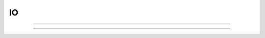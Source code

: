 .. _printf:

IO
--


----



.. function:: hoc_stdio


    Syntax:
        :samp:`hoc_stdout("{filename}")`

        :code:`hoc_stdout()`


    Description:
        With a filename argument, switches the original standard out to filename. 
        With no arguments. switches current standard out back to original filename. 
         
        Only one level of switching allowed. Switching back to original causes 
        future output to append to the stdout. Switching to "filename" writes 
        stdout from the beginning of the file. 

    Example:

        .. code-block::
            none

            proc p() { 
            	print "one" // to original standard out 
                    hoc_stdout("temp.tmp") 
                    print "two" // to temp.tmp 
            	forall psection() // to temp.tmp 
                    hoc_stdout() 
                    print "three" // to original standard out 
            } 
            p() 


         

----



.. function:: printf

         

    Name:
        printf, fprint, sprint --- formatted output 
         

    Syntax:
        :code:`printf(format, ...)`

        :code:`fprint(format, ...)`

        :code:`sprint(string, format, ...)`



    Description:
        :code:`Printf` places output on the standard output.  :code:`fprint` places output 
        on the file opened with the :code:`wopen(filename)` command (standard 
        output if no file is opened).  :code:`Sprint` places output in its *string* 
        argument.  These functions are subsets of their counterparts in 
        the C standard library. 
         
        Each of these functions converts, formats, and prints its arguments after 
        the *format* string under control of the *format* string. 
         
        The *format* string contains two types of objects: plain characters which 
        are simply printed, and conversion specifications 
        each of which causes conversion and printing of the next 
        successive argument. 
         
        Each conversion specification is introduced by the character '\ :code:`%`\ '
        and ends with a conversion type specifier.  The type specifiers 
        supported are: 
         


        f 
            signed value of the form -dddd.ddddd 

        e 
            signed value of the form -d.dddddde-nn 

        g 
            signed value in either `e' or `f' form based on given value 
            and precision.  Trailing zeros and the decimal point are printed 
            only if necessary. 

        d 
            signed value truncated and printed as integer. 

        o 
            printed as unsigned octal integer. 

        x 
            printed as unsigned hexadecimal integer 

        c 
            number treated as ascii code and printed as single character 

        s 
            string is printed, arg must be a string. 

         
        Between :code:`%` and the conversion type, optional flags, width, precision 
        and size specifiers can be placed.  The most useful flag is '-' which 
        left justifies the result, otherwise the number is right justified in its 
        field. Width and precision specifiers are of the form :code:`width.precis`. 
         
        Special characters of note are: 
         


        :code:`\n` 
            newline 

        :code:`\t` 
            tab 

        :code:`\r` 
            carriage return without the line feed 

         
        :code:`printf` and :code:`fprint` return the number of characters printed. 
         

    Example:

        .. code-block::
            none

            printf("\tpi=%-20.10g sin(pi)=%f\n", PI, sin(PI)) 
                    pi=3.141592654          sin(pi)=0.000000 
                    42 

         

    .. seealso::
        :meth:`File.ropen`
        

    .. warning::
        Only a subset of the C standard library functions. 
         


